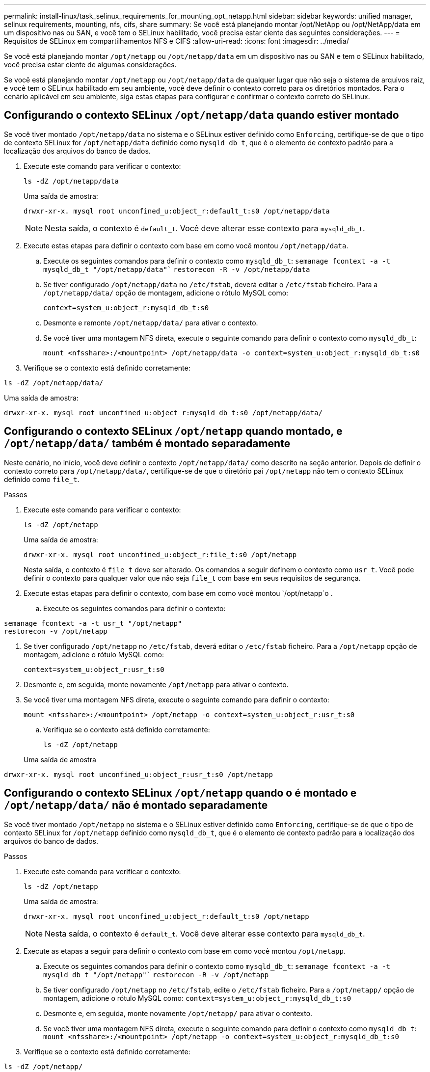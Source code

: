 ---
permalink: install-linux/task_selinux_requirements_for_mounting_opt_netapp.html 
sidebar: sidebar 
keywords: unified manager, selinux requirements, mounting, nfs, cifs, share 
summary: Se você está planejando montar /opt/NetApp ou /opt/NetApp/data em um dispositivo nas ou SAN, e você tem o SELinux habilitado, você precisa estar ciente das seguintes considerações. 
---
= Requisitos de SELinux em compartilhamentos NFS e CIFS
:allow-uri-read: 
:icons: font
:imagesdir: ../media/


[role="lead"]
Se você está planejando montar `/opt/netapp` ou `/opt/netapp/data` em um dispositivo nas ou SAN e tem o SELinux habilitado, você precisa estar ciente de algumas considerações.

Se você está planejando montar `/opt/netapp` ou `/opt/netapp/data` de qualquer lugar que não seja o sistema de arquivos raiz, e você tem o SELinux habilitado em seu ambiente, você deve definir o contexto correto para os diretórios montados. Para o cenário aplicável em seu ambiente, siga estas etapas para configurar e confirmar o contexto correto do SELinux.



== Configurando o contexto SELinux `/opt/netapp/data` quando estiver montado

Se você tiver montado `/opt/netapp/data` no sistema e o SELinux estiver definido como `Enforcing`, certifique-se de que o tipo de contexto SELinux for `/opt/netapp/data` definido como `mysqld_db_t`, que é o elemento de contexto padrão para a localização dos arquivos do banco de dados.

. Execute este comando para verificar o contexto:
+
`ls -dZ /opt/netapp/data`

+
Uma saída de amostra:

+
[listing]
----
drwxr-xr-x. mysql root unconfined_u:object_r:default_t:s0 /opt/netapp/data
----
+

NOTE: Nesta saída, o contexto é `default_t`. Você deve alterar esse contexto para `mysqld_db_t`.

. Execute estas etapas para definir o contexto com base em como você montou `/opt/netapp/data`.
+
.. Execute os seguintes comandos para definir o contexto como `mysqld_db_t`:
`semanage fcontext -a -t mysqld_db_t "/opt/netapp/data"``
`restorecon -R -v /opt/netapp/data`
.. Se tiver configurado `/opt/netapp/data` no `/etc/fstab`, deverá editar o `/etc/fstab` ficheiro. Para a `/opt/netapp/data/` opção de montagem, adicione o rótulo MySQL como:
+
`context=system_u:object_r:mysqld_db_t:s0`

.. Desmonte e remonte `/opt/netapp/data/` para ativar o contexto.
.. Se você tiver uma montagem NFS direta, execute o seguinte comando para definir o contexto como `mysqld_db_t`:
+
`mount <nfsshare>:/<mountpoint> /opt/netapp/data -o context=system_u:object_r:mysqld_db_t:s0`



. Verifique se o contexto está definido corretamente:


`ls -dZ /opt/netapp/data/`

Uma saída de amostra:

[listing]
----
drwxr-xr-x. mysql root unconfined_u:object_r:mysqld_db_t:s0 /opt/netapp/data/
----


== Configurando o contexto SELinux `/opt/netapp` quando montado, e `/opt/netapp/data/` também é montado separadamente

Neste cenário, no início, você deve definir o contexto `/opt/netapp/data/` como descrito na seção anterior. Depois de definir o contexto correto para `/opt/netapp/data/`, certifique-se de que o diretório pai `/opt/netapp` não tem o contexto SELinux definido como `file_t`.

.Passos
. Execute este comando para verificar o contexto:
+
`ls -dZ /opt/netapp`

+
Uma saída de amostra:

+
[listing]
----
drwxr-xr-x. mysql root unconfined_u:object_r:file_t:s0 /opt/netapp
----
+
Nesta saída, o contexto é `file_t` deve ser alterado. Os comandos a seguir definem o contexto como `usr_t`. Você pode definir o contexto para qualquer valor que não seja `file_t` com base em seus requisitos de segurança.

. Execute estas etapas para definir o contexto, com base em como você montou `/opt/netapp`o .
+
.. Execute os seguintes comandos para definir o contexto:




[listing]
----
semanage fcontext -a -t usr_t "/opt/netapp"
restorecon -v /opt/netapp
----
. Se tiver configurado `/opt/netapp` no `/etc/fstab`, deverá editar o `/etc/fstab` ficheiro. Para a `/opt/netapp` opção de montagem, adicione o rótulo MySQL como:
+
`context=system_u:object_r:usr_t:s0`

. Desmonte e, em seguida, monte novamente `/opt/netapp` para ativar o contexto.
. Se você tiver uma montagem NFS direta, execute o seguinte comando para definir o contexto:
+
`mount <nfsshare>:/<mountpoint> /opt/netapp -o context=system_u:object_r:usr_t:s0`

+
.. Verifique se o contexto está definido corretamente:
+
`ls -dZ /opt/netapp`

+
Uma saída de amostra





[listing]
----
drwxr-xr-x. mysql root unconfined_u:object_r:usr_t:s0 /opt/netapp
----


== Configurando o contexto SELinux `/opt/netapp` quando o é montado e `/opt/netapp/data/` não é montado separadamente

Se você tiver montado  `/opt/netapp` no sistema e o SELinux estiver definido como `Enforcing`, certifique-se de que o tipo de contexto SELinux for `/opt/netapp` definido como `mysqld_db_t`, que é o elemento de contexto padrão para a localização dos arquivos do banco de dados.

.Passos
. Execute este comando para verificar o contexto:
+
`ls -dZ /opt/netapp`

+
Uma saída de amostra:

+
[listing]
----
drwxr-xr-x. mysql root unconfined_u:object_r:default_t:s0 /opt/netapp
----
+

NOTE: Nesta saída, o contexto é `default_t`. Você deve alterar esse contexto para `mysqld_db_t`.

. Execute as etapas a seguir para definir o contexto com base em como você montou `/opt/netapp`.
+
.. Execute os seguintes comandos para definir o contexto como `mysqld_db_t`:
`semanage fcontext -a -t mysqld_db_t "/opt/netapp"``
`restorecon -R -v /opt/netapp`
.. Se tiver configurado `/opt/netapp` no `/etc/fstab`, edite o `/etc/fstab` ficheiro. Para a `/opt/netapp/` opção de montagem, adicione o rótulo MySQL como:
`context=system_u:object_r:mysqld_db_t:s0`
.. Desmonte e, em seguida, monte novamente `/opt/netapp/` para ativar o contexto.
.. Se você tiver uma montagem NFS direta, execute o seguinte comando para definir o contexto como `mysqld_db_t`:
`mount <nfsshare>:/<mountpoint> /opt/netapp -o context=system_u:object_r:mysqld_db_t:s0`


. Verifique se o contexto está definido corretamente:


`ls -dZ /opt/netapp/`

Uma saída de amostra:

[listing]
----
drwxr-xr-x. mysql root unconfined_u:object_r:mysqld_db_t:s0 /opt/netapp/
----
'''
